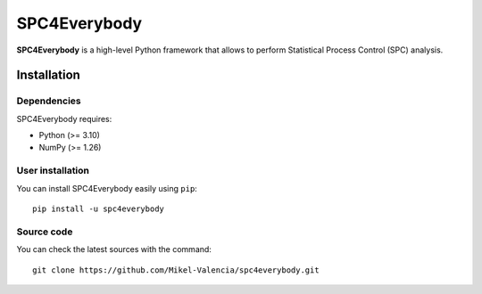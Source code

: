 .. -*- mode: rst -*-

=================
SPC4Everybody
=================

.. image:: https://github.com/Mikel-Valencia/spc4everybody/actions/workflows/tests.yml/badge.svg
  :alt: SPC4Everybody tests
  :align: left

.. image:: https://img.shields.io/pypi/v/spc4everybody
  :alt: PyPI - Version
  :align: left

.. image:: https://img.shields.io/pypi/status/spc4everybody
  :alt: PyPI - Status
  :align: left

.. |PythonMinVersion| replace:: 3.10
.. |NumPyMinVersion| replace:: 1.26

**SPC4Everybody** is a high-level Python framework that allows to perform Statistical Process Control (SPC) analysis.

Installation
----------------

Dependencies
~~~~~~~~~~~~~~~~

SPC4Everybody requires:

- Python (>= |PythonMinVersion|)
- NumPy (>= |NumPyMinVersion|)

User installation
~~~~~~~~~~~~~~~~~~~~~

You can install SPC4Everybody easily using ``pip``::

  pip install -u spc4everybody

Source code
~~~~~~~~~~~~~~~

You can check the latest sources with the command::

  git clone https://github.com/Mikel-Valencia/spc4everybody.git